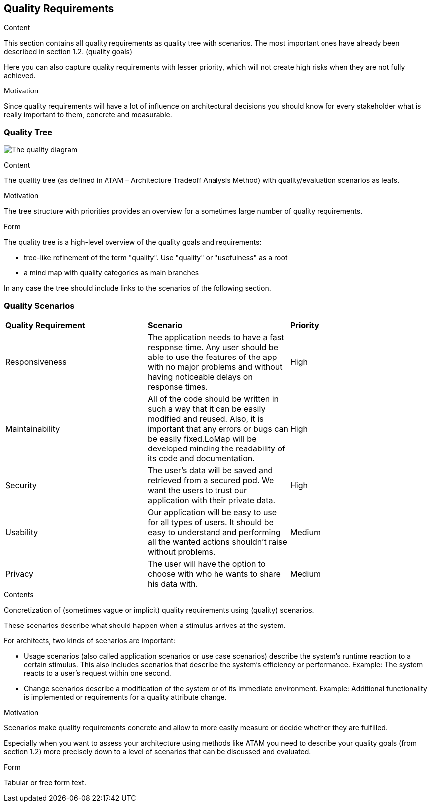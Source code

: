 [[section-quality-scenarios]]
== Quality Requirements


[role="arc42help"]
****

.Content
This section contains all quality requirements as quality tree with scenarios. The most important ones have already been described in section 1.2. (quality goals)

Here you can also capture quality requirements with lesser priority,
which will not create high risks when they are not fully achieved.

.Motivation
Since quality requirements will have a lot of influence on architectural
decisions you should know for every stakeholder what is really important to them,
concrete and measurable.
****

=== Quality Tree


image:QualityDiagram.png["The quality diagram"]


[role="arc42help"]
****
.Content
The quality tree (as defined in ATAM – Architecture Tradeoff Analysis Method) with quality/evaluation scenarios as leafs.

.Motivation
The tree structure with priorities provides an overview for a sometimes large number of quality requirements.

.Form
The quality tree is a high-level overview of the quality goals and requirements:

* tree-like refinement of the term "quality". Use "quality" or "usefulness" as a root
* a mind map with quality categories as main branches

In any case the tree should include links to the scenarios of the following section.
****

=== Quality Scenarios




|===
 |**Quality Requirement**|**Scenario**|**Priority**
 |Responsiveness|The application needs to have a fast response time. Any user should be able to use the features of the app with no major problems and without having noticeable delays on response times.|High
 |Maintainability|All of the code should be written in such a way that it can be easily modified and reused. Also, it is important that any errors or bugs can be easily fixed.LoMap will be developed minding the readability of its code and documentation.|High
 |Security|The user's data will be saved and retrieved from a secured pod. We want the users to trust our application with their private data.|High
 |Usability|Our application will be easy to use for all types of users. It should be easy to understand and performing all the wanted actions shouldn't raise without problems.|Medium
 |Privacy|The user will have the option to choose with who he wants to share his data with.|Medium
|===







[role="arc42help"]
****
.Contents
Concretization of (sometimes vague or implicit) quality requirements using (quality) scenarios.

These scenarios describe what should happen when a stimulus arrives at the system.

For architects, two kinds of scenarios are important:

* Usage scenarios (also called application scenarios or use case scenarios) describe the system’s runtime reaction to a certain stimulus. This also includes scenarios that describe the system’s efficiency or performance. Example: The system reacts to a user’s request within one second.
* Change scenarios describe a modification of the system or of its immediate environment. Example: Additional functionality is implemented or requirements for a quality attribute change.

.Motivation
Scenarios make quality requirements concrete and allow to
more easily measure or decide whether they are fulfilled.

Especially when you want to assess your architecture using methods like
ATAM you need to describe your quality goals (from section 1.2)
more precisely down to a level of scenarios that can be discussed and evaluated.

.Form
Tabular or free form text.
****
